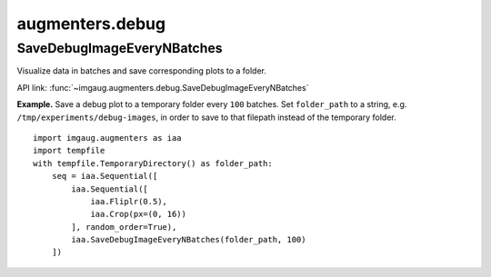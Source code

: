 ****************
augmenters.debug
****************

SaveDebugImageEveryNBatches
---------------------------

Visualize data in batches and save corresponding plots to a folder.

API link: :func:`~imgaug.augmenters.debug.SaveDebugImageEveryNBatches`

**Example.**
Save a debug plot to a temporary folder every ``100`` batches.
Set ``folder_path`` to a string, e.g. ``/tmp/experiments/debug-images``,
in order to save to that filepath instead of the temporary folder. ::

    import imgaug.augmenters as iaa
    import tempfile
    with tempfile.TemporaryDirectory() as folder_path:
        seq = iaa.Sequential([
            iaa.Sequential([
                iaa.Fliplr(0.5),
                iaa.Crop(px=(0, 16))
            ], random_order=True),
            iaa.SaveDebugImageEveryNBatches(folder_path, 100)
        ])

.. figure:: ../../images/overview_of_augmenters/debug/savedebugimageeverynbatches.jpg
    :alt: SaveDebugImageEveryNBatches
